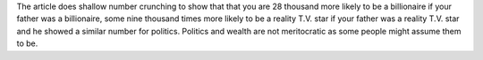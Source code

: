 .. title: Just How Nepotistic Are We (USA)?
.. url: http://www.nytimes.com/2015/03/22/opinion/sunday/seth-stephens-davidowitz-just-how-nepotistic-are-we.html
.. date: 2015-11-01
.. tags: webnotes

The article does shallow number crunching to show that that you are 28 thousand
more likely to be a billionaire if your father was a billionaire, some nine
thousand times more likely to be a reality T.V. star if your father was a
reality T.V. star and he showed a similar number for politics. Politics and
wealth are not meritocratic as some people might assume them to be.

